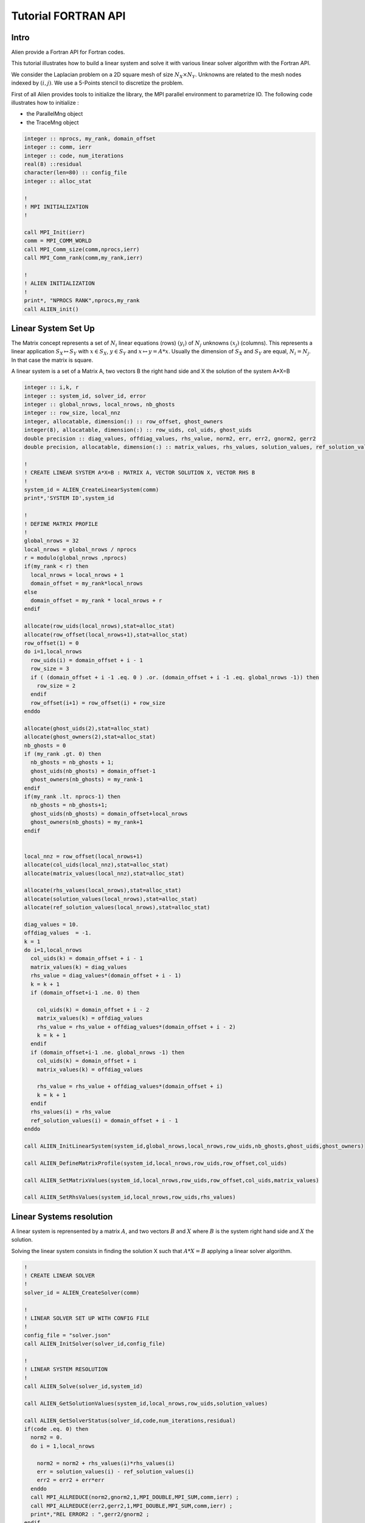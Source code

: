 ﻿Tutorial FORTRAN API
====================


Intro
-----

Alien provide a Fortran API for Fortran codes.

This tutorial illustrates how to build a linear system and solve it with various linear solver algorithm with the Fortran API.

We consider the Laplacian problem on a 2D square mesh of size :math:`N_X \times N_Y`. Unknowns are related to the mesh nodes 
indexed by :math:`(i,j)`. We use a 5-Points stencil to discretize the problem.

First of all Alien provides tools to initialize the library, the MPI parallel environment to parametrize IO.
The following code illustrates how to initialize :

- the ParallelMng object

- the TraceMng object


.. code-block:: bash
    
    integer :: nprocs, my_rank, domain_offset
    integer :: comm, ierr
    integer :: code, num_iterations
    real(8) ::residual
    character(len=80) :: config_file
    integer :: alloc_stat

    !
    ! MPI INITIALIZATION
    !

    call MPI_Init(ierr)
    comm = MPI_COMM_WORLD
    call MPI_Comm_size(comm,nprocs,ierr)
    call MPI_Comm_rank(comm,my_rank,ierr)

    !
    ! ALIEN INITIALIZATION
    !
    print*, "NPROCS RANK",nprocs,my_rank
    call ALIEN_init()



Linear System Set Up
--------------------

The Matrix concept represents a set of :math:`N_i` linear equations (rows) :math:`(y_i)` of :math:`N_j` unknowns :math:`(x_j)` (columns). 
This represents a linear application :math:`S_X \mapsto S_Y` with :math:`x \in S_X`, :math:`y \in S_Y` and :math:`x \mapsto y=A*x`. 
Usually the dimension of :math:`S_X` and :math:`S_Y` are equal, :math:`N_i=N_j`. In that case the matrix is square.

A linear system is a set of a Matrix A, two vectors B the right hand side and X the solution of the system A*X=B

.. code-block:: bash

    integer :: i,k, r
    integer :: system_id, solver_id, error
    integer :: global_nrows, local_nrows, nb_ghosts
    integer :: row_size, local_nnz
    integer, allocatable, dimension(:) :: row_offset, ghost_owners
    integer(8), allocatable, dimension(:) :: row_uids, col_uids, ghost_uids
    double precision :: diag_values, offdiag_values, rhs_value, norm2, err, err2, gnorm2, gerr2
    double precision, allocatable, dimension(:) :: matrix_values, rhs_values, solution_values, ref_solution_values

    !
    ! CREATE LINEAR SYSTEM A*X=B : MATRIX A, VECTOR SOLUTION X, VECTOR RHS B
    !
    system_id = ALIEN_CreateLinearSystem(comm)
    print*,'SYSTEM ID',system_id
  
    !
    ! DEFINE MATRIX PROFILE
    !
    global_nrows = 32
    local_nrows = global_nrows / nprocs
    r = modulo(global_nrows ,nprocs)
    if(my_rank < r) then
      local_nrows = local_nrows + 1
      domain_offset = my_rank*local_nrows
    else
      domain_offset = my_rank * local_nrows + r
    endif
  
    allocate(row_uids(local_nrows),stat=alloc_stat)
    allocate(row_offset(local_nrows+1),stat=alloc_stat)
    row_offset(1) = 0
    do i=1,local_nrows
      row_uids(i) = domain_offset + i - 1
      row_size = 3
      if ( (domain_offset + i -1 .eq. 0 ) .or. (domain_offset + i -1 .eq. global_nrows -1)) then
        row_size = 2
      endif
      row_offset(i+1) = row_offset(i) + row_size
    enddo
  
    allocate(ghost_uids(2),stat=alloc_stat)
    allocate(ghost_owners(2),stat=alloc_stat)
    nb_ghosts = 0
    if (my_rank .gt. 0) then
      nb_ghosts = nb_ghosts + 1;
      ghost_uids(nb_ghosts) = domain_offset-1
      ghost_owners(nb_ghosts) = my_rank-1
    endif
    if(my_rank .lt. nprocs-1) then
      nb_ghosts = nb_ghosts+1;
      ghost_uids(nb_ghosts) = domain_offset+local_nrows
      ghost_owners(nb_ghosts) = my_rank+1
    endif
  
  
    local_nnz = row_offset(local_nrows+1)
    allocate(col_uids(local_nnz),stat=alloc_stat)
    allocate(matrix_values(local_nnz),stat=alloc_stat)
  
    allocate(rhs_values(local_nrows),stat=alloc_stat)
    allocate(solution_values(local_nrows),stat=alloc_stat)
    allocate(ref_solution_values(local_nrows),stat=alloc_stat)
  
    diag_values = 10.
    offdiag_values  = -1.
    k = 1
    do i=1,local_nrows
      col_uids(k) = domain_offset + i - 1
      matrix_values(k) = diag_values
      rhs_value = diag_values*(domain_offset + i - 1)
      k = k + 1
      if (domain_offset+i-1 .ne. 0) then
  
        col_uids(k) = domain_offset + i - 2
        matrix_values(k) = offdiag_values
        rhs_value = rhs_value + offdiag_values*(domain_offset + i - 2)
        k = k + 1
      endif
      if (domain_offset+i-1 .ne. global_nrows -1) then
        col_uids(k) = domain_offset + i
        matrix_values(k) = offdiag_values
  
        rhs_value = rhs_value + offdiag_values*(domain_offset + i)
        k = k + 1
      endif
      rhs_values(i) = rhs_value
      ref_solution_values(i) = domain_offset + i - 1
    enddo
  
    call ALIEN_InitLinearSystem(system_id,global_nrows,local_nrows,row_uids,nb_ghosts,ghost_uids,ghost_owners)
  
    call ALIEN_DefineMatrixProfile(system_id,local_nrows,row_uids,row_offset,col_uids)
  
    call ALIEN_SetMatrixValues(system_id,local_nrows,row_uids,row_offset,col_uids,matrix_values)
  
    call ALIEN_SetRhsValues(system_id,local_nrows,row_uids,rhs_values)


Linear Systems resolution
-------------------------

A linear system is reprensented by a matrix :math:`A`, and two vectors :math:`B` and :math:`X` where :math:`B` is the system right hand side and :math:`X` the solution.

Solving the linear system consists in finding the solution X such that :math:`A*X=B` applying a linear solver algorithm.


.. code-block:: bash

    !
    ! CREATE LINEAR SOLVER 
    !
    solver_id = ALIEN_CreateSolver(comm)
  
    !
    ! LINEAR SOLVER SET UP WITH CONFIG FILE 
    !
    config_file = "solver.json"
    call ALIEN_InitSolver(solver_id,config_file)
    
    !
    ! LINEAR SYSTEM RESOLUTION
    !
    call ALIEN_Solve(solver_id,system_id)
  
    call ALIEN_GetSolutionValues(system_id,local_nrows,row_uids,solution_values)
  
    call ALIEN_GetSolverStatus(solver_id,code,num_iterations,residual)
    if(code .eq. 0) then
      norm2 = 0.
      do i = 1,local_nrows
  
        norm2 = norm2 + rhs_values(i)*rhs_values(i)
        err = solution_values(i) - ref_solution_values(i)
        err2 = err2 + err*err
      enddo
      call MPI_ALLREDUCE(norm2,gnorm2,1,MPI_DOUBLE,MPI_SUM,comm,ierr) ;
      call MPI_ALLREDUCE(err2,gerr2,1,MPI_DOUBLE,MPI_SUM,comm,ierr) ;
      print*,"REL ERROR2 : ",gerr2/gnorm2 ;
    endif


Destroy Linear System Objects
-----------------------------

You have to destroy all created objects

.. code-block:: bash

    !
    ! LINEAR SYSTEM DESTRUCTION
    !
    call ALIEN_DestroySolver(solver_id)
    call ALIEN_DestroyLinearSystem(system_id)
    

Finalyze ALIEN
--------------

.. code-block:: bash

    ! 
    ! ALIEN FINALIZE
    !
    call ALIEN_finalize()
